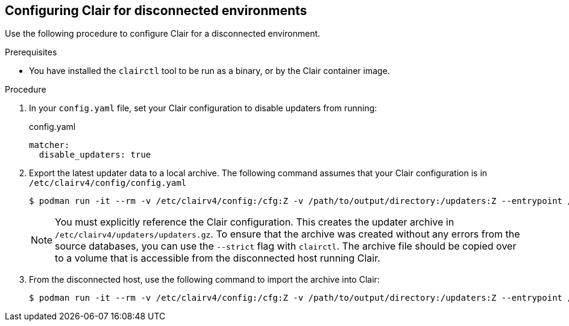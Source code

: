 :_content-type: PROCEDURE
[id="configuring-clair-disconnected-environment"]
== Configuring Clair for disconnected environments

Use the following procedure to configure Clair for a disconnected environment.

.Prerequisites

* You have installed the `clairctl` tool to be run as a binary, or by the Clair container image.

.Procedure

. In your `config.yaml` file, set your Clair configuration to disable updaters from running:
+
.config.yaml
[source,yaml]
----
matcher:
  disable_updaters: true
----

. Export the latest updater data to a local archive. The following command assumes that your Clair configuration is in `/etc/clairv4/config/config.yaml`
+
[subs="verbatim,attributes"]
----
$ podman run -it --rm -v /etc/clairv4/config:/cfg:Z -v /path/to/output/directory:/updaters:Z --entrypoint /bin/clairctl {productrepo}/{clairimage}:{productminv} --config /cfg/config.yaml export-updaters  /updaters/updaters.gz
----
+
[NOTE]
====
You must explicitly reference the Clair configuration. This creates the updater archive in `/etc/clairv4/updaters/updaters.gz`. To ensure that the archive was created without any errors from the source databases, you can use the `--strict` flag with `clairctl`. The archive file should be copied over to a volume that is accessible from the disconnected host running Clair.
====

. From the disconnected host, use the following command to import the archive into Clair:
+
[subs="verbatim,attributes"]
----
$ podman run -it --rm -v /etc/clairv4/config:/cfg:Z -v /path/to/output/directory:/updaters:Z --entrypoint /bin/clairctl {productrepo}/{clairimage}:{productminv} --config /cfg/config.yaml import-updaters /updaters/updaters.gz
----
